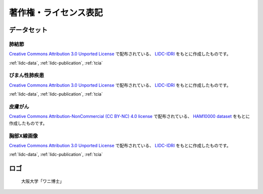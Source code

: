 
----------------------
著作権・ライセンス表記
----------------------


データセット
------------

肺結節
******
`Creative Commons Attribution 3.0 Unported License <https://creativecommons.org/licenses/by/3.0/>`_ で配布されている、
`LIDC-IDRI <https://wiki.cancerimagingarchive.net/display/Public/LIDC-IDRI>`_ をもとに作成したものです。

:ref:`lidc-data`, :ref:`lidc-publication`, :ref:`tcia`

.. code-block:: text
   :caption: LIDC Data Citation
   :name: lidc-data

   Armato III, SG; McLennan, G; Bidaut, L; McNitt-Gray, MF; Meyer, CR; Reeves, AP; Zhao, B; Aberle, DR; Henschke, CI; Hoffman, Eric A; Kazerooni, EA; MacMahon, H; van Beek, EJR; Yankelevitz, D; Biancardi, AM; Bland, PH; Brown, MS; Engelmann, RM; Laderach, GE; Max, D; Pais, RC; Qing, DPY; Roberts, RY; Smith, AR; Starkey, A; Batra, P; Caligiuri, P; Farooqi, Ali; Gladish, GW; Jude, CM; Munden, RF; Petkovska, I; Quint, LE; Schwartz, LH; Sundaram, B; Dodd, LE; Fenimore, C; Gur, D; Petrick, N; Freymann, J; Kirby, J; Hughes, B; Casteele, AV; Gupte, S; Sallam, M; Heath, MD; Kuhn, MH; Dharaiya, E; Burns, R; Fryd, DS; Salganicoff, M; Anand, V; Shreter, U; Vastagh, S; Croft, BY; Clarke, LP. (2015). Data From LIDC-IDRI. The Cancer Imaging Archive. http://doi.org/10.7937/K9/TCIA.2015.LO9QL9SX

.. code-block:: text
   :caption: LIDC Publication Citation
   :name: lidc-publication

   Armato SG 3rd, McLennan G, Bidaut L, McNitt-Gray MF, Meyer CR, Reeves AP, Zhao B, Aberle DR, Henschke CI, Hoffman EA, Kazerooni EA, MacMahon H, Van Beeke EJ, Yankelevitz D, Biancardi AM, Bland PH, Brown MS, Engelmann RM, Laderach GE, Max D, Pais RC, Qing DP, Roberts RY, Smith AR, Starkey A, Batrah P, Caligiuri P, Farooqi A, Gladish GW, Jude CM, Munden RF, Petkovska I, Quint LE, Schwartz LH, Sundaram B, Dodd LE, Fenimore C, Gur D, Petrick N, Freymann J, Kirby J, Hughes B, Casteele AV, Gupte S, Sallamm M, Heath MD, Kuhn MH, Dharaiya E, Burns R, Fryd DS, Salganicoff M, Anand V, Shreter U, Vastagh S, Croft BY.  The Lung Image Database Consortium (LIDC) and Image Database Resource Initiative (IDRI): A completed reference database of lung nodules on CT scans. Medical Physics, 38: 915--931, 2011. DOI: https://doi.org/10.1118/1.3528204

.. code-block:: text
   :caption: TCIA Citation
   :name: tcia

   Clark K, Vendt B, Smith K, Freymann J, Kirby J, Koppel P, Moore S, Phillips S, Maffitt D, Pringle M, Tarbox L, Prior F. (2013) The Cancer Imaging Archive (TCIA): Maintaining and Operating a Public Information Repository, Journal of Digital Imaging, Volume 26, Number 6, pp 1045-1057. DOI: https://doi.org/10.1007/s10278-013-9622-7


びまん性肺疾患
**************
`Creative Commons Attribution 3.0 Unported License <https://creativecommons.org/licenses/by/3.0/>`_ で配布されている、
`LIDC-IDRI <https://wiki.cancerimagingarchive.net/display/Public/LIDC-IDRI>`_ をもとに作成したものです。

:ref:`lidc-data`, :ref:`lidc-publication`, :ref:`tcia`

皮膚がん
********
`Creative Commons Attribution-NonCommercial (CC BY-NC) 4.0 license <https://creativecommons.org/licenses/by-nc/4.0/>`_ で配布されている、
`HAM10000 dataset <https://challenge2018.isic-archive.com/task3/training/>`_ をもとに作成したものです。

胸部X線画像
***********
`Creative Commons Attribution 3.0 Unported License <https://creativecommons.org/licenses/by/3.0/>`_ で配布されている、
`LIDC-IDRI <https://wiki.cancerimagingarchive.net/display/Public/LIDC-IDRI>`_ をもとに作成したものです。

:ref:`lidc-data`, :ref:`lidc-publication`, :ref:`tcia`

ロゴ
----
.. figure:: images/logo.*
   :alt: 画像の著作権表記
   :width: 30%

   大阪大学「ワニ博士」